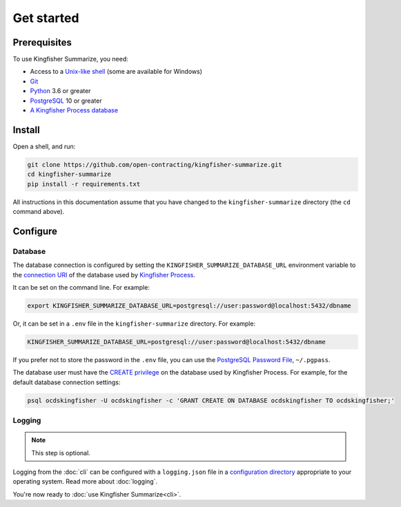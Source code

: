 Get started
===========

Prerequisites
-------------

To use Kingfisher Summarize, you need:

-  Access to a `Unix-like shell <https://en.wikipedia.org/wiki/Shell_(computing)>`__ (some are available for Windows)
-  `Git <https://git-scm.com>`__
-  `Python <https://www.python.org/>`__ 3.6 or greater
-  `PostgreSQL <https://www.postgresql.org>`__ 10 or greater
-  `A Kingfisher Process database <https://kingfisher-process.readthedocs.io/en/latest/requirements-install.html>`__

.. _install:

Install
-------

Open a shell, and run:

.. code-block:: bash

   git clone https://github.com/open-contracting/kingfisher-summarize.git
   cd kingfisher-summarize
   pip install -r requirements.txt

All instructions in this documentation assume that you have changed to the ``kingfisher-summarize`` directory (the ``cd`` command above).

.. _configure:

Configure
---------

.. _database-connection-settings:

Database
~~~~~~~~

The database connection is configured by setting the ``KINGFISHER_SUMMARIZE_DATABASE_URL`` environment variable to the `connection URI <https://www.postgresql.org/docs/current/libpq-connect.html#id-1.7.3.8.3.6>`__ of the database used by `Kingfisher Process <https://kingfisher-process.readthedocs.io/en/latest/config.html#postgresql>`__.

It can be set on the command line. For example:

.. code-block:: bash

   export KINGFISHER_SUMMARIZE_DATABASE_URL=postgresql://user:password@localhost:5432/dbname

Or, it can be set in a ``.env`` file in the ``kingfisher-summarize`` directory. For example:

.. code-block:: none

   KINGFISHER_SUMMARIZE_DATABASE_URL=postgresql://user:password@localhost:5432/dbname

If you prefer not to store the password in the ``.env`` file, you can use the `PostgreSQL Password File <https://www.postgresql.org/docs/11/libpq-pgpass.html>`__, ``~/.pgpass``.

The database user must have the `CREATE privilege <https://www.postgresql.org/docs/current/ddl-priv.html>`__ on the database used by Kingfisher Process. For example, for the default database connection settings:

.. code-block:: bash

   psql ocdskingfisher -U ocdskingfisher -c 'GRANT CREATE ON DATABASE ocdskingfisher TO ocdskingfisher;'

.. _config-logging:

Logging
~~~~~~~

.. note::

   This step is optional.

Logging from the :doc:`cli` can be configured with a ``logging.json`` file in a `configuration directory <https://click.palletsprojects.com/en/7.x/api/#click.get_app_dir>`__ appropriate to your operating system. Read more about :doc:`logging`.

You're now ready to :doc:`use Kingfisher Summarize<cli>`.

